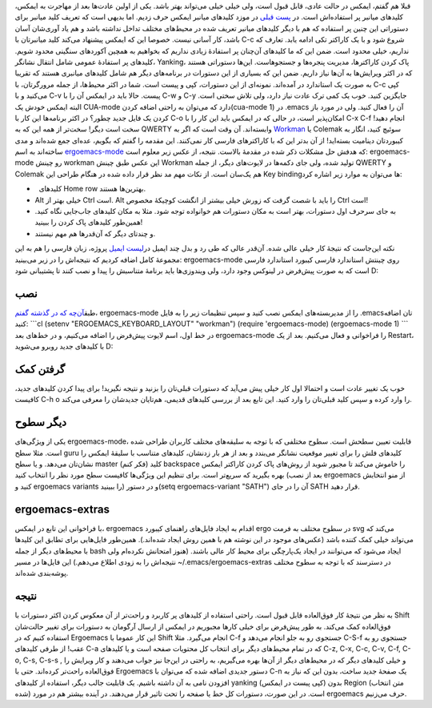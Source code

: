 .. title: این ایمکس دوست داشتنی (ergoemacs-mode) 
.. date: 2013/4/8 14:24:21

قبلا هم گفتم‌، ایمکس در حالت عادی‌، قابل قبول است‌، ولی خیلی خیلی
می‌تواند بهتر باشد. یکی از اولین عادت‌ها بعد از مهاجرت به ایمکس‌،
کلید‌های میانبر پر استفاده‌اش است. در `پست
قبلی <http://shahinism.com/blog/1392/01/17/%d8%a7%db%8c%d9%86-%d8%a7%db%8c%d9%85%da%a9%d8%b3-%d8%af%d9%88%d8%b3%d8%aa-%d8%af%d8%a7%d8%b4%d8%aa%d9%86%db%8c-%d8%aa%d8%b9%d8%b1%db%8c%d9%81-%da%a9%d9%84%db%8c%d8%af-%d9%85%db%8c%d8%a7%d9%86%d8%a8/>`__
در موزد کلید‌های میانبر ایمکس حرف زدیم. اما بدیهی است که تعریف کلید
میانبر برای دستوراتی این چنین پر استفاده که هم با دیگر کلید‌های میانبر
تعریف شده در محیط‌های مختلف تداخل نداشته باشد و هم یاد آوری‌شان آسان
باشد‌، کار آسانی نیست. خصوصا این که ایمکس پیشنهاد می‌کند کلید میانبر‌تان
با C-c شروع شود و با یک کاراکتر تکی ادامه یابد. تعارف که نداریم‌، خیلی
محدود است. ضمن این که ما کلید‌های آن‌چنان پر استفادهٔ زیادی نداریم که
بخواهیم به همچین آکورد‌های سنگینی محدود شویم. کلید‌های پر استفادهٔ عمومی
شامل انتقال نشانگر‌، Yanking، پاک کردن کاراکتر‌ها‌، مدیریت پنجره‌ها و
جستجو‌هاست. این‌ها دستوراتی هستند که در اکثر ویرایش‌ها به آن‌ها نیاز
داریم. ضمن این که بسیاری از این دستورات در برنامه‌های دیگر هم شامل
کلید‌های میانبری هستند که تقریبا به صورت یک استاندارد در آمده‌اند.
نمونه‌ای از این دستورات‌، کپی و پیست است. شما در اکثر محیط‌ها‌، از جمله
مرورگر‌تان‌، با C-c کپی می‌کنید و با C-v پیست. حالا باید در ایمکس آن را
با C-w و C-y جایگزین کنید. خوب یک کمی ترک عادت نیاز دارد‌، ولی تلاش سختی
است. البته ایمکس خودش یک CUA-mode دارد که می‌توان به راحتی اضافه
کردن(cua-mode 1) در ‎.emacs آن را فعال کنید. ولی در مورد باز کردن یک
فایل جدید چطور؟ در اکثر برنامه‌ها این کار با C-o امکان‌پذیر است‌، در
حالی که در ایمکس باید این کار را با C-x C-f انجام دهید! سخت است دیگر!
سخت‌تر از همه این که به QWERTY وابسته‌اند. آن وقت است که اگر به
`Workman <http://shahinism.com/blog/1392/01/14/%da%86%db%8c%d9%86%d8%b4-%d9%84%d8%a7%db%8c%d9%88%d8%aa-workman-%d9%88-%d8%af%d8%a7%d8%b3%d8%aa%d8%a7%d9%86-%d9%85%d9%87%d8%a7%d8%ac%d8%b1%d8%aa%d9%85/>`__
یا Colemak سوئیچ کنید‌، انگار به کیبورد‌تان دینامیت بسته‌اید! از آن
بد‌تر این که با کاراکتر‌های فارسی کار نمی‌کنند. این مقدمه را گفتم که
بگویم‌، عده‌ای جمع شده‌اند و مدی ساخته‌اند به اسم
`ergoemacs-mode <http://ergoemacs.org/index.html>`__ که هدفش حل مشکلات
ذکر شده در مقدمهٔ بالاست. نتیجه‌، از عکس زیر معلوم است:  
|ergoemacs-mode رو چینش workman| ergoemacs-mode رو چینش workman این عکس
طبق چینش Workman تولید شده‌،‌ ولی جای دکمه‌ها در لایوت‌های دیگر‌، از
جمله QWERTY و Colemak هم یک‌سان است. از نکات مهم مد نظر قرار داده شده در
هنگام طراحی این Key binding‌ها می‌توان به موارد زیر اشاره کرد:

-    کلید‌های Home row بهترین‌ها هستند.
-  Alt خیلی بهتر از Ctrl است. Alt را باید با شصت گرفت که زورش خیلی بیشتر
   از انگشت کوچیکهٔ مخصوص Ctrl است!
-  به جای سرحرف اول دستورات‌، بهتر است به مکان دستورات هم خوانواده توجه
   شود. مثلا به مکان کلید‌های جاب‌جایی نگاه کنید. همین‌طور کلید‌های پاک
   کردن را ببینید!
-  و چند‌تای دیگر که آن‌قدرها هم مهم نیستند.

نکته این‌جاست که نتیجهٔ کار خیلی عالی شده. آن‌قدر عالی که طی رد و بدل
چند ایمیل‌ در\ `لیست
ایمیل <https://groups.google.com/group/ergoemacs>`__ پروژه‌، زبان فارسی
را هم به این مجموعهٔ کامل اضافه کردیم که نتیجه‌اش را در زیر می‌بینید:
|ergoemacs-mode روی چینتش استاندارد فارسی| ergoemacs-mode روی چینتش
استاندارد فارسی کیبورد استاندارد فارسی است که به صورت پیش‌فرض در لینوکس
وجود دارد‌، ولی ویندوزی‌ها باید برنامهٔ متناسبش را پیدا و نصب کنند تا
پشتیبانی شود D:

نصب
^^^

طبق\ `آن‌چه که در گذشته
گفتم‌ <http://shahinism.com/blog/1392/01/08/%d8%a7%db%8c%d9%86-%d8%a7%db%8c%d9%85%da%a9%d8%b3-%d8%af%d9%88%d8%b3%d8%aa-%d8%af%d8%a7%d8%b4%d8%aa%d9%86%db%8c-%d9%85%d8%af%db%8c%d8%b1-%d8%a8%d8%b3%d8%aa%d9%87/>`__\ ،
ergoemacs-mode را از مدیر‌بسته‌های ایمکس نصب کنید و سپس تنظیمات زیر را
به فایل ‎.emacs‌‌تان اضافه کنید: \`\`\`cl (setenv
"ERGOEMACS\_KEYBOARD\_LAYOUT" "workman") (require 'ergoemacs-mode)
(ergoemacs-mode 1) \`\`\` در خط اول‌، اسم لایوت پیش‌فرض را اضافه
می‌کنیم‌، و در خط‌های بعد ergoemacs-mode را فراخوانی و فعال می‌کنیم. بعد
از یک Restart‌، با کلید‌های جدید روبرو می‌شوید D:

گرفتن کمک
^^^^^^^^^

خوب یک تغییر عادت است و احتمالا اول کار خیلی پیش می‌آید که دستورات
قبلی‌تان را بزنید و نتیجه نگیرید! برای پیدا کردن کلید‌های جدید‌، کافیست
C-h o را وارد کرده و سپس کلید قبلی‌تان را وارد کنید. این تابع بعد از
بررسی کلید‌های قدیمی‌، هم‌تایان جدید‌شان را معرفی می‌کند.

دیگر سطوح
^^^^^^^^^

یکی از ویژگی‌های ergoemacs-mode‌، قابلیت تعیین سطحش است. سطوح مختلفی که
با توجه به سلیقه‌های مختلف کاربران طراحی شده است. مثلا سطح guru کلید‌های
فلش را برای تغییر موقعیت نشانگر می‌بندد و بعد از هر بار زدنشان‌،
کلید‌های متناسب با سلیقهٔ ایمکس را نشان‌تان می‌دهد. و یا سطح master (فکر
کنم) کلید backspace را خاموش می‌کند تا مجبور شوید از روش‌های پاک کردن
کاراکتر ایمکس بهره بگیرید که سریع‌تر است. برای تنظیم این ویژگی‌ها کافیست
سطح مورد نظر را انتخاب کنید (بعد از نصب ergoemacs از منو انتخابش کنید و
ergoemacs variants را ببینید) و در دستور(setq ergoemacs-variant "SATH")
آن را در جای SATH قرار دهید.

ergoemacs-extras
^^^^^^^^^^^^^^^^

با فراخوانی این تابع در ایمکس‌، ergoemacs اقدام به ایجاد فایل‌های
راهنمای کیبورد ergo در سطوح مختلف به فرمت svg می‌کند که می‌تواند خیلی
کمک کننده باشد (عکس‌های موجود در این نوشته هم با همین روش ایجاد
شده‌اند.). همین‌طور فایل‌هایی برای تطابق این کلید‌ها با محیط‌های دیگر از
جمله bash ایجاد می‌شود که می‌توانند در ایجاد یک‌پارچگی برای محیط کار
عالی باشند. (هنوز امتحانش نکرده‌ام ولی نتیجه‌اش را به زودی اطلاع
می‌دهم.) این فایل‌ها در مسیر ‎~‎‍/.emacs/ergoemacs-extras در دسترسند که
با توجه به سطوح مختلف پوشه‌بندی شده‌اند.

نتیجه
^^^^^

به نظر من نتیجهٔ کار فوق‌العاده قابل قبول است. راحتی استفاده از کلید‌های
پر کاربرد و راحت‌تر از آن معکوس کردن اکثر دستورات با Shift فوق‌العاده
کمک می‌کند. به طور پیش‌فرض برای خیلی کار‌ها مجبوریم در ایمکس از ارسال
آرگومان به دستورات برای تغییر حالت‌شان استفاده کنیم که در Ergoemacs این
کار عموما با Shift انجام می‌گیرد. مثلا C-f جستجوی رو به جلو انجام می‌دهد
و C-S-f جستجوی رو به عقب! از طرفی کلید‌های C-a که در تمام محیط‌های دیگر
برای انتخاب کل محتویات صفحه است و یا کلید‌های C-z, C-x, C-c, C-v, C-f,
C-o, C-s, C-s-s , و خیلی کلید‌های دیگر که در محیط‌های دیگر از آن‌ها بهره
می‌گیریم‌، به راحتی در این‌جا نیز جواب می‌دهند و کار ویرایش را
فوق‌العاده راحت‌تر کرده‌اند. حتی با Ergoemacs دستور جدیدی اضافه شده که
می‌توان با C-n یک صفحهٔ جدید ساخت‌، بدون این که نیاز به افزودن نامی به
آن داشته باشیم. یک قابلیت جالب دیگر‌، استفاده از کلید‌های yanking‌ (کپی
پیست در ایمکس) بدون Region (متن انتخاب شده) است. در این صورت‌، دستورات
کل خط یا صفحه را تحت تاثیر قرار می‌دهند. در آینده بیشتر هم در مورد
ergoemacs حرف می‌زنیم.

.. |ergoemacs-mode رو چینش workman| image:: http://dl.dropbox.com/u/25017694/Blog-photos/ergoworkman.png
.. |ergoemacs-mode روی چینتش استاندارد فارسی| image:: http://dl.dropbox.com/u/25017694/Blog-photos/ergofa.png
